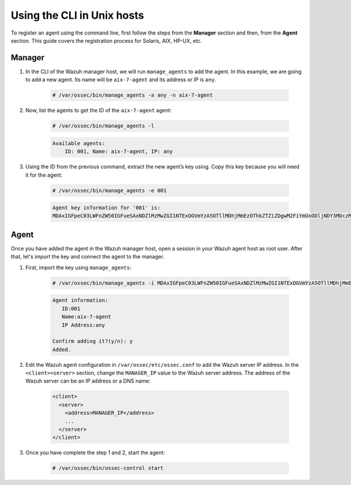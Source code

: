 .. Copyright (C) 2020 Wazuh, Inc.

.. _command-line-register-unix:

Using the CLI in Unix hosts
============================

To register an agent using the command line, first follow the steps from the **Manager** section and then, from the **Agent** section. This guide covers the registration process for Solaris, AIX, HP-UX, etc.

Manager
^^^^^^^
1. In the CLI of the Wazuh manager host, we will run ``manage_agents`` to add the agent. In this example, we are going to add a new agent. Its name will be ``aix-7-agent`` and its address or IP is ``any``.

	.. code-block:: console

		# /var/ossec/bin/manage_agents -a any -n aix-7-agent

2. Now, list the agents to get the ID of the ``aix-7-agent`` agent:

	.. code-block:: console

		# /var/ossec/bin/manage_agents -l

	.. code-block:: none
		:class: output

		Available agents:
		    ID: 001, Name: aix-7-agent, IP: any

3. Using the ID from the previous command, extract the new agent’s key using. Copy this key because you will need it for the agent:

	.. code-block:: console

		# /var/ossec/bin/manage_agents -e 001

	.. code-block:: none
		:class: output

		Agent key information for '001' is:
		MDAxIGFpeC03LWFnZW50IGFueSAxNDZlMzMwZGI1NTExOGVmYzA5OTllMDhjMmEzOThkZTZiZDgwM2FiYmUxODljNDY3MDczMTE3ODlkNWFlOTY5==

Agent
^^^^^
Once you have added the agent in the Wazuh manager host, open a session in your Wazuh agent host as root user. After that, let's import the key and connect the agent to the manager.

1. First, import the key using ``manage_agents``:

	  .. code-block:: console

	      # /var/ossec/bin/manage_agents -i MDAxIGFpeC03LWFnZW50IGFueSAxNDZlMzMwZGI1NTExOGVmYzA5OTllMDhjMmEzOThkZTZiZDgwM2FiYmUxODljNDY3MDczMTE3ODlkNWFlOTY5

	  .. code-block:: none
	      :class: output

	      Agent information:
	         ID:001
	         Name:aix-7-agent
	         IP Address:any

	      Confirm adding it?(y/n): y
	      Added.


2. Edit the Wazuh agent configuration in ``/var/ossec/etc/ossec.conf`` to add the Wazuh server IP address. In the ``<client><server>`` section, change the ``MANAGER_IP`` value to the Wazuh server address. The address of the Wazuh server can be an IP address or a DNS name:

	.. code-block:: xml

		<client>
		  <server>
		    <address>MANAGER_IP</address>
		    ...
		  </server>
		</client>

3. Once you have complete the step 1 and 2, start the agent:

	.. code-block:: console

		# /var/ossec/bin/ossec-control start
